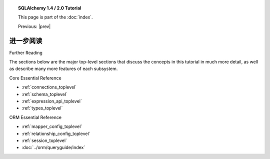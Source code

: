 .. |prev| replace:: :doc:`orm_related_objects`

.. |tutorial_title| replace:: SQLAlchemy 1.4 / 2.0 Tutorial

.. topic:: |tutorial_title|

      This page is part of the :doc:`index`.

      Previous: |prev|


.. _tutorial_further_reading:

进一步阅读
===============

Further Reading

The sections below are the major top-level sections that discuss the concepts
in this tutorial in much more detail, as well as describe many more features
of each subsystem.

Core Essential Reference

* :ref:`connections_toplevel`

* :ref:`schema_toplevel`

* :ref:`expression_api_toplevel`

* :ref:`types_toplevel`

ORM Essential Reference

* :ref:`mapper_config_toplevel`

* :ref:`relationship_config_toplevel`

* :ref:`session_toplevel`

* :doc:`../orm/queryguide/index`
